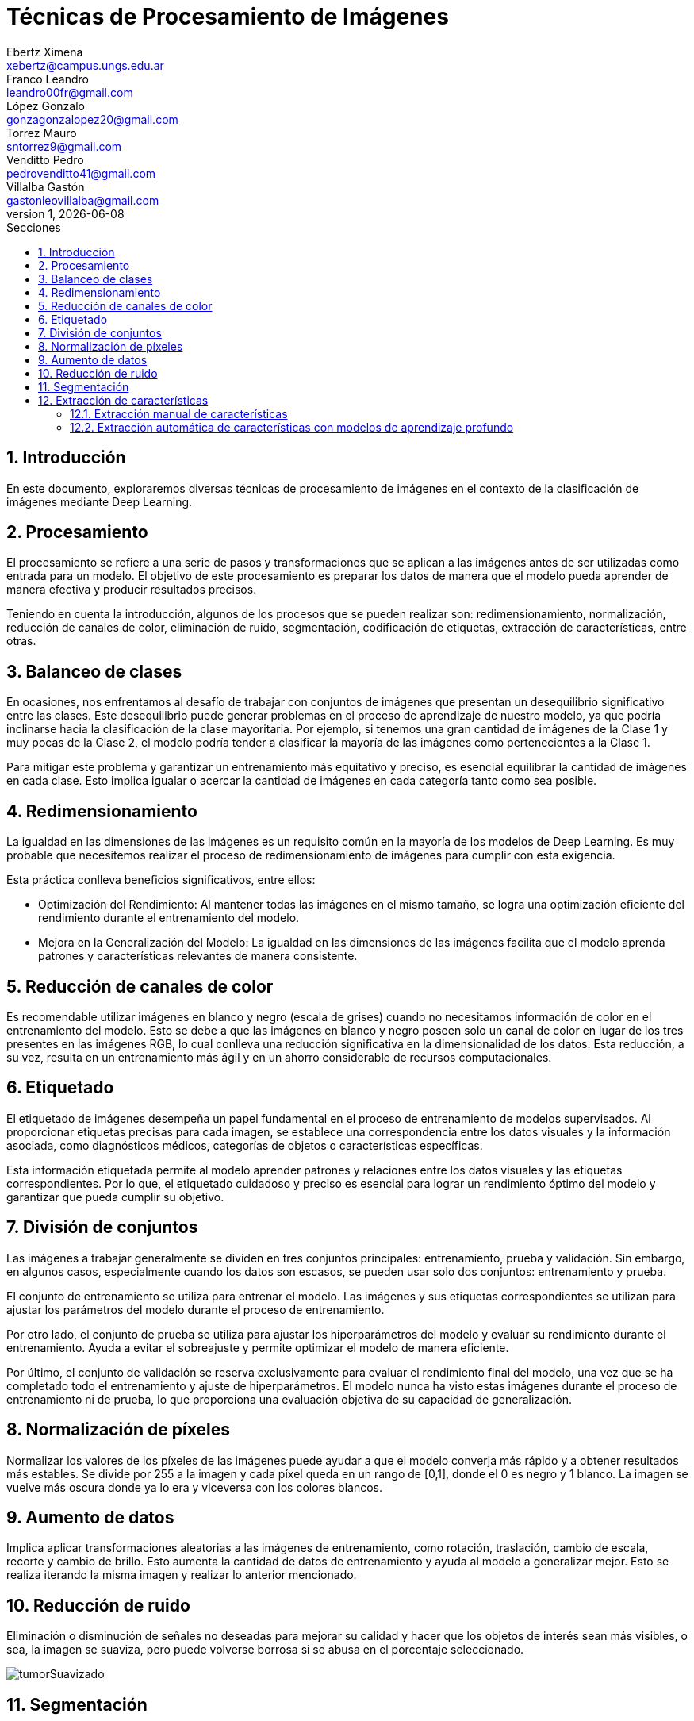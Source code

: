= Técnicas de Procesamiento de Imágenes
Ebertz Ximena <xebertz@campus.ungs.edu.ar>; Franco Leandro <leandro00fr@gmail.com>; López Gonzalo <gonzagonzalopez20@gmail.com>; Torrez Mauro <sntorrez9@gmail.com>; Venditto Pedro <pedrovenditto41@gmail.com>; Villalba Gastón <gastonleovillalba@gmail.com>;
v1, {docdate}
:toc:
:title-page:
:toc-title: Secciones
:numbered:
:source-highlighter: highlight.js
:tabsize: 4
:nofooter:
:pdf-page-margin: [3cm, 3cm, 3cm, 3cm]

== Introducción

En este documento, exploraremos diversas técnicas de procesamiento de imágenes en el contexto de la clasificación de imágenes mediante Deep Learning.

== Procesamiento

El procesamiento se refiere a una serie de pasos y transformaciones que se aplican a las imágenes antes de ser utilizadas como entrada para un modelo. El objetivo de este procesamiento es preparar los datos de manera que el modelo pueda aprender de manera efectiva y producir resultados precisos. 

Teniendo en cuenta la introducción, algunos de los procesos que se pueden realizar son: redimensionamiento, normalización, reducción de canales de color, eliminación de ruido, segmentación, codificación de etiquetas, extracción de características, entre otras.

== Balanceo de clases

En ocasiones, nos enfrentamos al desafío de trabajar con conjuntos de imágenes que presentan un desequilibrio significativo entre las clases. Este desequilibrio puede generar problemas en el proceso de aprendizaje de nuestro modelo, ya que podría inclinarse hacia la clasificación de la clase mayoritaria. Por ejemplo, si tenemos una gran cantidad de imágenes de la Clase 1 y muy pocas de la Clase 2, el modelo podría tender a clasificar la mayoría de las imágenes como pertenecientes a la Clase 1.

Para mitigar este problema y garantizar un entrenamiento más equitativo y preciso, es esencial equilibrar la cantidad de imágenes en cada clase. Esto implica igualar o acercar la cantidad de imágenes en cada categoría tanto como sea posible.

== Redimensionamiento

La igualdad en las dimensiones de las imágenes es un requisito común en la mayoría de los modelos de Deep Learning. Es muy probable que necesitemos realizar el proceso de redimensionamiento de imágenes para cumplir con esta exigencia.

Esta práctica conlleva beneficios significativos, entre ellos:

- Optimización del Rendimiento: Al mantener todas las imágenes en el mismo tamaño, se logra una optimización eficiente del rendimiento durante el entrenamiento del modelo.

- Mejora en la Generalización del Modelo: La igualdad en las dimensiones de las imágenes facilita que el modelo aprenda patrones y características relevantes de manera consistente.

== Reducción de canales de color

Es recomendable utilizar imágenes en blanco y negro (escala de grises) cuando no necesitamos información de color en el entrenamiento del modelo. Esto se debe a que las imágenes en blanco y negro poseen solo un canal de color en lugar de los tres presentes en las imágenes RGB, lo cual conlleva una reducción significativa en la dimensionalidad de los datos. Esta reducción, a su vez, resulta en un entrenamiento más ágil y en un ahorro considerable de recursos computacionales.

== Etiquetado

El etiquetado de imágenes desempeña un papel fundamental en el proceso de entrenamiento de modelos supervisados. Al proporcionar etiquetas precisas para cada imagen, se establece una correspondencia entre los datos visuales y la información asociada, como diagnósticos médicos, categorías de objetos o características específicas.

Esta información etiquetada permite al modelo aprender patrones y relaciones entre los datos visuales y las etiquetas correspondientes. Por lo que, el etiquetado cuidadoso y preciso es esencial para lograr un rendimiento óptimo del modelo y garantizar que pueda cumplir su objetivo.

== División de conjuntos

Las imágenes a trabajar generalmente se dividen en tres conjuntos principales: entrenamiento, prueba y validación. Sin embargo, en algunos casos, especialmente cuando los datos son escasos, se pueden usar solo dos conjuntos: entrenamiento y prueba.

El conjunto de entrenamiento se utiliza para entrenar el modelo. Las imágenes y sus etiquetas correspondientes se utilizan para ajustar los parámetros del modelo durante el proceso de entrenamiento.

Por otro lado, el conjunto de prueba se utiliza para ajustar los hiperparámetros del modelo y evaluar su rendimiento durante el entrenamiento. Ayuda a evitar el sobreajuste y permite optimizar el modelo de manera eficiente.

Por último, el conjunto de validación se reserva exclusivamente para evaluar el rendimiento final del modelo, una vez que se ha completado todo el entrenamiento y ajuste de hiperparámetros. El modelo nunca ha visto estas imágenes durante el proceso de entrenamiento ni de prueba, lo que proporciona una evaluación objetiva de su capacidad de generalización.

== Normalización de píxeles

Normalizar los valores de los píxeles de las imágenes puede ayudar a que el modelo converja más rápido y a obtener resultados más estables. Se divide por 255 a la imagen y cada píxel queda en un rango de [0,1], donde el 0 es negro y 1 blanco. La imagen se vuelve más oscura donde ya lo era y viceversa con los colores blancos.

== Aumento de datos

Implica aplicar transformaciones aleatorias a las imágenes de entrenamiento, como rotación, traslación, cambio de escala, recorte y cambio de brillo. Esto aumenta la cantidad de datos de entrenamiento y ayuda al modelo a generalizar mejor. Esto se realiza iterando la misma imagen y realizar lo anterior mencionado.

== Reducción de ruido

Eliminación o disminución de señales no deseadas para mejorar su calidad y hacer que los objetos de interés sean más visibles, o sea, la imagen se suaviza, pero puede volverse borrosa si se abusa en el porcentaje seleccionado.

image::imgs/tumorSuavizado.png[]

== Segmentación

Divide una imagen en segmentos con características similares. Esto puede ayudar a identificar objetos en la imagen. Esto se realiza resaltando los colores oscuros y viceversa con los blancos.

image::imgs/tumorUmbralizado.png[]

== Extracción de características

Proceso de identificar y seleccionar las características o atributos más relevantes y representativos de los datos de entrada para alimentar un algoritmo de aprendizaje automático. Estas características son las propiedades o medidas que se utilizan para describir los datos y, en última instancia, permiten al modelo aprender patrones y realizar predicciones. La extracción de características en imágenes se puede realizar tanto manualmente como automáticamente utilizando modelos de aprendizaje profundo. La elección entre ambos enfoques depende de la complejidad del problema.

=== Extracción manual de características

En este enfoque se identifica y selecciona manualmente características específicas en las imágenes que se consideran relevantes para el problema en cuestión. Estas características pueden incluir bordes, texturas, formas geométricas, colores, o cualquier otro atributo visual que sea importante. Luego, estas características se utilizan como entrada para el modelo de aprendizaje automático.

=== Extracción automática de características con modelos de aprendizaje profundo

Este enfoque utiliza redes neuronales convolucionales (CNN) u otros modelos de aprendizaje profundo para aprender automáticamente características relevantes de las imágenes. En lugar de depender de la intervención humana para definir las características, estos modelos aprenden representaciones jerárquicas de las imágenes a partir de los datos de entrenamiento. Esto puede incluir la detección de bordes, la identificación de objetos, la textura y características más abstractas.
